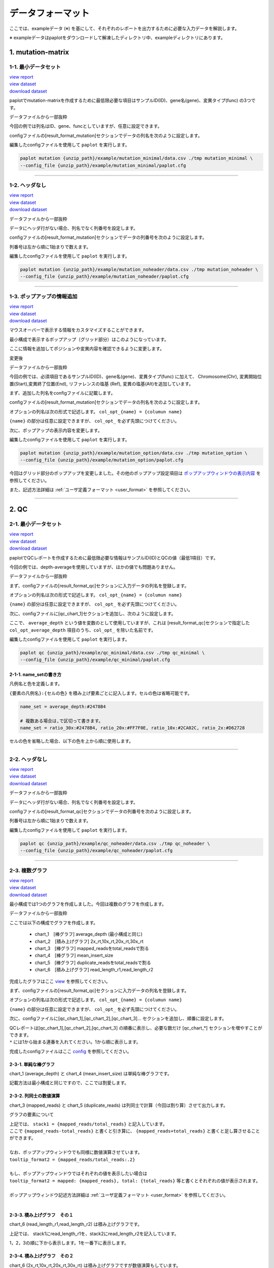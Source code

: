 **************************
データフォーマット
**************************

ここでは、exampleデータ (※) を基にして、それぞれのレポートを出力するために必要な入力データを解説します。

※ exampleデータはpaplotをダウンロードして解凍したディレクトリ中、exampleディレクトリにあります。

.. _data_mm:

----------------------
1. mutation-matrix
----------------------

.. _mm_minimal:

==========================
1-1. 最小データセット
==========================

| `view report <http://genomon-project.github.io/paplot/mutation/graph_minimal.html>`_ 
| `view dataset <https://github.com/Genomon-Project/paplot/blob/master/example/mutation_minimal>`_ 
| `download dataset <https://github.com/Genomon-Project/paplot/blob/master/example/mutation_minimal.zip?raw=true>`_ 

paplotでmutation-matrixを作成するために最低限必要な項目はサンプルID(ID)、gene名(gene)、変異タイプ(func) の3つです。

データファイルから一部抜粋

.. code-block:: cfg
  :caption: example/mutation_minimal/data.csv
  
  ID,func,gene
  SAMPLE00,intronic,GATA3
  SAMPLE00,UTR3,CDH1
  SAMPLE00,exonic,GATA3
  SAMPLE01,splicing,WASF3
  SAMPLE01,intronic,WASF3
  SAMPLE01,exonic,NRAS
  SAMPLE02,intronic,FBXW7
  SAMPLE02,intronic,GATA3
  SAMPLE02,ncRNA_intronic,ACVR2B
  SAMPLE03,exonic,CAP2
  SAMPLE03,intronic,PIK3CA
  SAMPLE03,downstream,SEPT12

今回の例では列名はID、gene、funcとしていますが、任意に設定できます。

configファイルの[result_format_mutation]セクションでデータの列名を次のように設定します。

.. code-block:: cfg
  :caption: example/mutation_minimal/paplot.cfg

  [result_format_mutation]
  # column index (required)
  col_func = func
  col_gene = gene
  
  # column index (option)
  col_opt_id = ID


編集したconfigファイルを使用して ``paplot`` を実行します。

.. code-block:: bash

  paplot mutation {unzip_path}/example/mutation_minimal/data.csv ./tmp mutation_minimal \
  --config_file {unzip_path}/example/mutation_minimal/paplot.cfg

----

.. _mm_noheader:

==========================
1-2. ヘッダなし
==========================

| `view report <http://genomon-project.github.io/paplot/mutation/graph_noheader.html>`_ 
| `view dataset <https://github.com/Genomon-Project/paplot/blob/master/example/mutation_noheader>`_ 
| `download dataset <https://github.com/Genomon-Project/paplot/blob/master/example/mutation_noheader.zip?raw=true>`_ 

データファイルから一部抜粋

.. code-block:: cfg
  :caption: example/mutation_noheader/data.csv

  SAMPLE00,intronic,GATA3
  SAMPLE00,UTR3,CDH1
  SAMPLE00,exonic,GATA3
  SAMPLE01,splicing,WASF3
  SAMPLE01,intronic,WASF3
  SAMPLE01,exonic,NRAS
  SAMPLE02,intronic,FBXW7
  SAMPLE02,intronic,GATA3
  SAMPLE02,ncRNA_intronic,ACVR2B
  SAMPLE03,exonic,CAP2
  SAMPLE03,intronic,PIK3CA
  SAMPLE03,downstream,SEPT12

データにヘッダ行がない場合、列名でなく列番号を設定します。

configファイルの[result_format_mutation]セクションでデータの列番号を次のように設定します。

列番号は左から順に1始まりで数えます。

.. code-block:: cfg
  :caption: example/mutation_noheader/paplot.cfg
  
  [result_format_mutation]
  # column index (required)
  col_func = 2
  col_gene = 3
  
  # column index (option)
  col_opt_id = 1

編集したconfigファイルを使用して ``paplot`` を実行します。

.. code-block:: bash

  paplot mutation {unzip_path}/example/mutation_noheader/data.csv ./tmp mutation_noheader \
  --config_file {unzip_path}/example/mutation_noheader/paplot.cfg

----

.. _mm_option:

===================================
1-3. ポップアップの情報追加
===================================

| `view report <http://genomon-project.github.io/paplot/mutation/graph_option.html>`_ 
| `view dataset <https://github.com/Genomon-Project/paplot/blob/master/example/mutation_option>`_ 
| `download dataset <https://github.com/Genomon-Project/paplot/blob/master/example/mutation_option.zip?raw=true>`_ 

マウスオーバーで表示する情報をカスタマイズすることができます。

最小構成で表示するポップアップ（グリッド部分）はこのようになっています。

.. image:: image/data_mut1.png

ここに情報を追加してポジションや変異内容を確認できるように変更します。

変更後

.. image:: image/data_mut2.png

データファイルから一部抜粋

.. code-block:: cfg
  :caption: example/mutation_option/data.csv
  
  ID,Chr,Start,End,Ref,Alt,func,gene
  SAMPLE00,chr10,8114472,8114474,A,C,intronic,GATA3
  SAMPLE00,chr13,28644892,28644901,G,-,intronic,FLT3
  SAMPLE00,chr13,28664636,28664638,-,G,intronic,FLT3
  SAMPLE00,chr16,68795521,68795530,-,T,UTR3,CDH1
  SAMPLE00,chr10,8117068,8117069,G,T,exonic,GATA3
  SAMPLE00,chr3,178906688,178906688,G,A,intronic,PIK3CA
  SAMPLE00,chr13,28603715,28603715,G,-,intergenic,FLT3
  SAMPLE00,chr14,103368263,103368270,G,C,intronic,TRAF3
  SAMPLE00,chr1,26505548,26505557,T,C,exonic,CNKSR1
  SAMPLE00,chr7,140619975,140619979,-,G,intronic,BRAF
  SAMPLE00,chr14,103320225,103320225,-,T,downstream,TRAF3

今回の例では、必須項目であるサンプルID(ID)、gene名(gene)、変異タイプ(func) に加えて、
Chromosome(Chr), 変異開始位置(Start),変異終了位置(End), リファレンスの塩基 (Ref), 変異の塩基(Alt)を追加しています。

まず、追加した列名をconfigファイルに記載します。

configファイルの[result_format_mutation]セクションでデータの列名を次のように設定します。

.. code-block:: cfg
  :caption: example/mutation_option/paplot.cfg
  
  [result_format_mutation]
  # column index (option)
  col_opt_chr = Chr
  col_opt_start = Start
  col_opt_end = End
  col_opt_ref = Ref
  col_opt_alt = Alt

オプションの列名は次の形式で記述します。 ``col_opt_{name} = {columun name}`` 

``{name}`` の部分は任意に設定できますが、 ``col_opt_`` を必ず先頭につけてください。

次に、ポップアップの表示内容を変更します。

.. code-block:: cfg
  :caption: example/mutation_option/paplot.cfg
  
  [mutation]
  # 最小構成での設定
  # tooltip_format_checker_partial = type[{func}]
  # 次のように変更
  tooltip_format_checker_partial = type[{func}], {chr}:{start}:{end}, [{ref} -----> {alt}]

編集したconfigファイルを使用して ``paplot`` を実行します。

.. code-block:: bash

  paplot mutation {unzip_path}/example/mutation_option/data.csv ./tmp mutation_option \
  --config_file {unzip_path}/example/mutation_option/paplot.cfg

今回はグリッド部分のポップアップを変更しました。その他のポップアップ設定項目は `ポップアップウィンドウの表示内容 <./config.html#mm_tooltip>`_ を参照してください。

また、記述方法詳細は  :ref:`ユーザ定義フォーマット <user_format>` を参照してください。

----

.. _data_qc:

------------
2. QC
------------

.. _qc_minimal:

==========================
2-1. 最小データセット
==========================

| `view report <http://genomon-project.github.io/paplot/qc/graph_minimal.html>`_ 
| `view dataset <https://github.com/Genomon-Project/paplot/blob/master/example/qc_minimal>`_ 
| `download dataset <https://github.com/Genomon-Project/paplot/blob/master/example/qc_minimal.zip?raw=true>`_ 

paplotでQCレポートを作成するために最低限必要な情報はサンプルID(ID)とQCの値（最低1項目）です。

今回の例では、depth-averageを使用していますが、ほかの値でも問題ありません。

データファイルから一部抜粋

.. code-block:: cfg
  :caption: example/qc_minimal/data.csv
  
  ID,average_depth
  SAMPLE1,70.0474
  SAMPLE2,65.7578
  SAMPLE3,63.3750
  SAMPLE4,70.9654
  SAMPLE5,69.9653

まず、configファイルの[result_format_qc]セクションに入力データの列名を登録します。

.. code-block:: cfg
  :caption: example/qc_minimal/paplot.cfg
  
  [result_format_qc]
  # column index (option)
  col_opt_average_depth = average_depth
  col_opt_id = ID

オプションの列名は次の形式で記述します。 ``col_opt_{name} = {columun name}`` 

``{name}`` の部分は任意に設定できますが、 ``col_opt_`` を必ず先頭につけてください。

次に、configファイルに[qc_chart_1]セクションを追加し、次のように設定します。

.. code-block:: cfg
  :caption: example/qc_minimal/paplot.cfg
  
  [qc_chart_1]
  
  # グラフのタイトル
  title = depth average
  
  # Y軸のラベル
  title_y = average of depth
  
  # 積み上げ要素（今回は1項目のみなので、通常の棒グラフとなる）
  stack1 = {average_depth}
  
  # グラフの色と凡例 (欄外参照)
  name_set = average_depth:#2478B4
  
  # マウスオーバーで表示する情報のフォーマット
  tooltip_format1 = ID:{id}
  tooltip_format2 = {average_depth:.2}

ここで、 ``average_depth`` という値を変数のとして使用していますが、これは [result_format_qc]セクションで指定した ``col_opt_average_depth`` 項目のうち、``col_opt_`` を除いた名前です。

編集したconfigファイルを使用して ``paplot`` を実行します。

.. code-block:: bash

  paplot qc {unzip_path}/example/qc_minimal/data.csv ./tmp qc_minimal \
  --config_file {unzip_path}/example/qc_minimal/paplot.cfg


2-1-1. name_setの書き方
------------------------------

凡例名と色を定義します。

``{要素の凡例名}:{セルの色}`` を積み上げ要素ごとに記入します。セルの色は省略可能です。

.. code-block:: cfg
  
  name_set = average_depth:#2478B4
  
  # 複数ある場合は,で区切って書きます。
  name_set = ratio_30x:#2478B4, ratio_20x:#FF7F0E, ratio_10x:#2CA02C, ratio_2x:#D62728
  
セルの色を省略した場合、以下の色を上から順に使用します。

.. image:: image/default_color.PNG
  :scale: 100%

----

.. _qc_noheader:

==========================
2-2. ヘッダなし
==========================

| `view report <http://genomon-project.github.io/paplot/qc/graph_noheader.html>`_ 
| `view dataset <https://github.com/Genomon-Project/paplot/blob/master/example/qc_noheader>`_ 
| `download dataset <https://github.com/Genomon-Project/paplot/blob/master/example/qc_noheader.zip?raw=true>`_ 

データファイルから一部抜粋

.. code-block:: cfg
  :caption: example/qc_noheader/data.csv
  
  SAMPLE1,70.0474
  SAMPLE2,65.7578
  SAMPLE3,63.3750
  SAMPLE4,70.9654
  SAMPLE5,69.9653

データにヘッダ行がない場合、列名でなく列番号を設定します。

configファイルの[result_format_qc]セクションでデータの列番号を次のように設定します。

列番号は左から順に1始まりで数えます。

.. code-block:: cfg
  :caption: example/qc_noheader/paplot.cfg
  
  [result_format_qc]
  col_opt_average_depth = 2
  col_opt_id = 1

編集したconfigファイルを使用して ``paplot`` を実行します。

.. code-block:: bash

  paplot qc {unzip_path}/example/qc_noheader/data.csv ./tmp qc_noheader \
  --config_file {unzip_path}/example/qc_noheader/paplot.cfg

----

.. _qc_mplot:

==========================
2-3. 複数グラフ
==========================

| `view report <http://genomon-project.github.io/paplot/qc/graph_multi_plot.html>`_ 
| `view dataset <https://github.com/Genomon-Project/paplot/blob/master/example/qc_multi_plot>`_ 
| `download dataset <https://github.com/Genomon-Project/paplot/blob/master/example/qc_multi_plot.zip?raw=true>`_ 

最小構成では1つのグラフを作成しました。今回は複数のグラフを作成します。

データファイルから一部抜粋

.. code-block:: cfg
  :caption: example/qc_multi_plot/data.csv
  
  ID,average_depth,read_length_r1,read_length_r2,total_reads,mapped_reads,mean_insert_size,duplicate_reads,2x_rt,10x_rt,20x_rt,30x_rt
  SAMPLE1,70.0474,265,270,94315157,56262203,343.92,7964009,0.9796,0.7680,0.6844,0.6747
  SAMPLE2,65.7578,140,200,50340277,33860998,351.23,5297450,0.8489,0.7725,0.7655,0.6131
  SAMPLE3,63.3750,120,175,90635480,88010999,496.34,8347508,0.9814,0.8236,0.6045,0.5889
  SAMPLE4,70.9654,120,140,72885114,89163960,696.23,6726021,0.9047,0.8303,0.7032,0.6801
  SAMPLE5,69.9653,230,110,92572101,28793615,731.98,9794813,0.9776,0.9452,0.6720,0.6518

ここでは以下の構成でグラフを作成します。

 - chart_1　[棒グラフ] average_depth (最小構成と同じ)
 - chart_2　[積み上げグラフ] 2x_rt,10x_rt,20x_rt,30x_rt
 - chart_3　[棒グラフ] mapped_readsをtotal_readsで割る
 - chart_4　[棒グラフ] mean_insert_size
 - chart_5　[棒グラフ] duplicate_readsをtotal_readsで割る
 - chart_6　[積み上げグラフ] read_length_r1,read_length_r2

完成したグラフはここ `view <http://genomon-project.github.io/paplot/qc/graph_multi_plot.html>`_ を参照してください。

まず、configファイルの[result_format_qc]セクションに入力データの列名を登録します。

.. code-block:: cfg
  :caption: example/qc_multi_plot/paplot.cfg
  
  [result_format_qc]
  # column index (option)
  col_opt_average_depth = average_depth
  col_opt_id = ID
  col_opt_duplicate_reads = duplicate_reads
  col_opt_mapped_reads = mapped_reads
  col_opt_total_reads = total_reads
  col_opt_mean_insert_size = mean_insert_size
  col_opt_ratio_2x = 2x_rt
  col_opt_ratio_10x = 10x_rt
  col_opt_ratio_20x = 20x_rt
  col_opt_ratio_30x = 30x_rt
  col_opt_read_length_r1 = read_length_r1
  col_opt_read_length_r2 = read_length_r2

オプションの列名は次の形式で記述します。 ``col_opt_{name} = {columun name}`` 

``{name}`` の部分は任意に設定できますが、 ``col_opt_`` を必ず先頭につけてください。

次に、configファイルに[qc_chart_1],[qc_chart_2],[qc_chart_3]... セクションを追加し、順番に設定します。

| QCレポートは[qc_chart_1],[qc_chart_2],[qc_chart_3] の順番に表示し、必要な数だけ [qc_chart_*] セクションを増やすことができます。
| ``*`` には1から始まる連番を入れてください。1から順に表示します。

完成したconfigファイルはここ `config <https://github.com/Genomon-Project/paplot/blob/master/example/qc_multi_plot/paplot.cfg>`_ を参照してください。

2-3-1. 単純な棒グラフ
---------------------------

chart_1 (average_depth) と chart_4 (mean_insert_size) は単純な棒グラフです。

記載方法は最小構成と同じですので、ここでは割愛します。

2-3-2. 列同士の数値演算
-----------------------

chart_3 (mapped_reads) と chart_5 (duplicate_reads) は列同士で計算（今回は割り算）させて出力します。

.. code-block:: cfg
  :caption: example/qc_multi_plot/paplot.cfg

  [qc_chart_3]
  
  # 表示する文字列を設定します
  title = mapped_reads/total_reads
  title_y = rate
  
  # 凡例の文字列と色を設定します
  name_set = mapped_reads/total_reads:#2478B4
  
  # グラフの値
  stack1 = {mapped_reads/total_reads}
  
  # ポップアップの表示内容
  tooltip_format1 = ID:{id}
  tooltip_format2 = {mapped_reads/total_reads:.2}

グラフの要素について

| 上記では、 ``stack1 = {mapped_reads/total_reads}`` と記入しています。
| ここで ``{mapped_reads-total_reads}`` と書くと引き算に、 ``{mapped_reads+total_reads}`` と書くと足し算させることができます。
| 
| なお、ポップアップウィンドウでも同様に数値演算させています。
| ``tooltip_format2 = {mapped_reads/total_reads:.2}``
| 
| もし、ポップアップウィンドウではそれぞれの値を表示したい場合は
| ``tooltip_format2 = mapped: {mapped_reads}, total: {total_reads}`` 等と書くとそれぞれの値が表示されます。
|
| ポップアップウィンドウ記述方法詳細は  :ref:`ユーザ定義フォーマット <user_format>` を参照してください。
|

2-3-3. 積み上げグラフ　その１
-------------------------------------

chart_6 (read_length_r1,read_length_r2) は積み上げグラフです。

.. code-block:: cfg
  :caption: example/qc_multi_plot/paplot.cfg
  
  [qc_chart_6]
  
  # 表示する文字列を設定します
  title = read_length_r1, read_length_r2
  title_y = read_length

  # 凡例の文字列と色を設定します
  name_set = read_length_r1:#2478B4, read_length_r2:#FF7F0E
  
  # グラフの値
  stack1 = {read_length_r1}
  stack2 = {read_length_r2}
  
  # ポップアップの表示内容
  tooltip_format1 = ID:{id}
  tooltip_format2 = r1: {read_length_r1: ,}
  tooltip_format3 = r2: {read_length_r2: ,}

上記では、 stack1にread_length_r1を、stack2にread_length_r2を記入しています。

1，2，3の順に下から表示します。1を一番下に表示します。

2-3-4. 積み上げグラフ　その２
-------------------------------------

chart_6 (2x_rt,10x_rt,20x_rt,30x_rt) は積み上げグラフですが数値演算もしています。

.. code-block:: cfg
  :caption: example/qc_multi_plot/paplot.cfg
  
  [qc_chart_2]
  
  # 表示する文字列を設定します
  title = depth coverage
  title_y = coverage
  
  # 凡例の文字列と色を設定します
  name_set = ratio_30x:#2478B4, ratio_20x:#FF7F0E, ratio_10x:#2CA02C, ratio_2x:#D62728
  
  # グラフの値
  stack1 = {ratio_30x}
  stack2 = {ratio_20x-ratio_30x}
  stack3 = {ratio_10x-ratio_20x}
  stack4 = {ratio_2x-ratio_10x}
  
  # ポップアップの表示内容
  tooltip_format1 = ID:{id}
  tooltip_format2 = ratio__2x: {ratio_2x:.2}
  tooltip_format3 = ratio_10x: {ratio_10x:.2}
  tooltip_format4 = ratio_20x: {ratio_20x:.2}
  tooltip_format5 = ratio_30x: {ratio_30x:.2}

上記では、 stack1にratio_30xを、stack2にratio_20xからratio_30xを引いたものを表示ししています。

編集したconfigファイルを使用して ``paplot`` を実行します。

.. code-block:: bash

  paplot qc {unzip_path}/example/qc_multi_plot/data.csv ./tmp qc_multi_plot \
  --config_file {unzip_path}/example/qc_multi_plot/paplot.cfg

----

.. _qc_brush:

==========================
2-4. データ選択
==========================

| `view report <http://genomon-project.github.io/paplot/qc/graph_brush.html>`_ 
| `view dataset <https://github.com/Genomon-Project/paplot/blob/master/example/qc_brush>`_ 
| `download dataset <https://github.com/Genomon-Project/paplot/blob/master/example/qc_brush.zip?raw=true>`_ 

前章で作成した複数のグラフに対し、領域選択用のグラフを追加します。

完成したグラフはここ `view <http://genomon-project.github.io/paplot/qc/graph_brush.html>`_ を参照してください。

データ列はaverage_depthを使用します。

もし、新しいデータ列を使用する場合は設定ファイルの[result_format_qc]セクションにcol_opt_{name} として登録してください。

領域選択用のグラフは[qc_chart_brush]というセクション名で一つだけ追加することができます。

.. code-block:: cfg
  :caption: example/qc_brush/paplot.cfg
  
  [qc_chart_brush]
  stack = {average_depth}
  name_set = average:#E3E5E9

編集したconfigファイルを使用して ``paplot`` を実行します。

.. code-block:: bash

  paplot qc {unzip_path}/example/qc_brush/data.csv ./tmp qc_brush \
  --config_file {unzip_path}/example/qc_brush/paplot.cfg

----

.. _data_ca:

--------------
3. CA
--------------

.. _ca_minimal:

==========================
3-1. 最小データセット
==========================

| `view report <http://genomon-project.github.io/paplot/ca/graph_minimal.html>`_ 
| `view dataset <https://github.com/Genomon-Project/paplot/blob/master/example/ca_minimal>`_ 
| `download dataset <https://github.com/Genomon-Project/paplot/blob/master/example/ca_minimal.zip?raw=true>`_ 

paplotでcaレポートを作成するために最低限必要な項目はサンプルID(ID)、ブレークポイント1のchromosome (Chr1) とposition(Break1)、ブレークポイント2のchromosome (Chr2) とposition(Break2) の5つです。

データファイルから一部抜粋

.. code-block:: cfg
  :caption: example/ca_minimal/data.csv
  
  ID,Chr1,Break1,Chr2,Break2,
  SAMPLE1,14,16019088,12,62784483,
  SAMPLE1,9,99412502,7,129302434,
  SAMPLE1,13,84663781,18,52991509,
  SAMPLE2,11,101374238,22,26701405,
  SAMPLE2,2,121708638,7,137424167,
  SAMPLE3,22,34268355,10,19871820,
  SAMPLE3,8,107868940,hs37d5,20517614,
  SAMPLE4,8,135644313,3,116748248,
  SAMPLE4,7,6037836,21,34855497,
  SAMPLE4,7,109724564,14,106387943,

configファイルの[result_format_ca]セクションでデータの列名を次のように設定します。

.. code-block:: cfg
  :caption: example/ca_minimal/paplot.cfg
  
  [result_format_ca]
  # column index (required)
  col_chr1 = Chr1
  col_break1 = Break1
  col_chr2 = Chr2
  col_break2 = Break2
  
  # column index (option)
  col_opt_id = ID

編集したconfigファイルを使用して ``paplot`` を実行します。

.. code-block:: bash

  paplot ca {unzip_path}/example/ca_minimal/data.csv ./tmp ca_minimal \
  --config_file {unzip_path}/example/ca_minimal/paplot.cfg

----

.. _ca_noheader:

==========================
3-2. ヘッダなし
==========================

| `view report <http://genomon-project.github.io/paplot/ca/graph_noheader.html>`_ 
| `view dataset <https://github.com/Genomon-Project/paplot/blob/master/example/ca_noheader>`_ 
| `download dataset <https://github.com/Genomon-Project/paplot/blob/master/example/ca_noheader.zip?raw=true>`_ 

データファイルから一部抜粋

.. code-block:: cfg
  :caption: example/ca_noheader/data.csv
  
  SAMPLE00,intronic,GATA3
  SAMPLE00,UTR3,CDH1
  SAMPLE00,exonic,GATA3
  SAMPLE01,splicing,WASF3
  SAMPLE01,intronic,WASF3
  SAMPLE01,exonic,NRAS
  SAMPLE02,intronic,FBXW7
  SAMPLE02,intronic,GATA3
  SAMPLE02,ncRNA_intronic,ACVR2B
  SAMPLE03,exonic,CAP2
  SAMPLE03,intronic,PIK3CA
  SAMPLE03,downstream,SEPT12

データにヘッダ行がない場合、列名でなく列番号を設定します。

configファイルの[result_format_ca]セクションでデータの列番号を次のように設定します。

列番号は左から順に1始まりで数えます。

.. code-block:: cfg
  :caption: example/ca_noheader/paplot.cfg
  
  # column index (required)
  col_chr1 = 2
  col_break1 = 3
  col_chr2 = 4
  col_break2 = 5
  
  # column index (option)
  col_opt_id = 1

編集したconfigファイルを使用して ``paplot`` を実行します。

.. code-block:: bash

  paplot ca {unzip_path}/example/ca_noheader/data.csv ./tmp ca_noheader \
  --config_file {unzip_path}/example/ca_noheader/paplot.cfg

----

.. _ca_group:

==========================
3-3. 変異のグルーピング
==========================

| `view report <http://genomon-project.github.io/paplot/ca/graph_group.html>`_ 
| `view dataset <https://github.com/Genomon-Project/paplot/blob/master/example/ca_group>`_ 
| `download dataset <https://github.com/Genomon-Project/paplot/blob/master/example/ca_group.zip?raw=true>`_ 

最小構成で作成した変異には自動的にグループ機能が働いており、クロモソーム内の変異（緑）とクロモソーム間の変異（紫）に色分けされています。

ここでは、グループを手動で設定するように変更します。

データファイルから一部抜粋

.. code-block:: cfg
  :caption: example/ca_group/data.csv
  
  ID,Chr1,Break1,Chr2,Break2,type
  SAMPLE1,14,16019088,12,62784483,C
  SAMPLE1,9,99412502,7,129302434,B
  SAMPLE1,13,84663781,18,52991509,A
  SAMPLE2,11,101374238,22,26701405,B
  SAMPLE2,2,121708638,7,137424167,C
  SAMPLE2,16,43027789,22,23791492,C
  SAMPLE3,22,34268355,10,19871820,A
  SAMPLE3,14,56600342,hs37d5,5744957,B
  SAMPLE3,Y,12191863,hs37d5,29189687,A
  SAMPLE4,8,135644313,3,116748248,D
  SAMPLE4,7,6037836,21,34855497,D
  SAMPLE4,7,109724564,14,106387943,A

今回の例では、必須項目であるID、Chr1、Break1、Chr2、Break2 に加えて、type が追加してあります。

まず、グルーピングに使用する列名、type をconfigファイルに記載します。

configファイルの[result_format_ca]セクションでデータの列名を次のように設定します。

.. code-block:: cfg
  :caption: example/ca_group/paplot.cfg
  
  [result_format_ca]
  col_opt_group = type

オプションの列名は通常任意に設定できますが、グルーピングにおいては ``col_opt_group`` 固定にしてください。

これで ``type`` 列を使用してグルーピングされますが、追加で色も指定できます。

.. code-block:: cfg
  :caption: example/ca_group/paplot.cfg

  [ca]
  # グループの色指定
  group_colors = A:#66C2A5,B:#FC8D62,C:#8DA0CB,D:#E78AC3

  # 指定したグループのみ表示する
  limited_group = 
  
  # 指定したグループを表示しない
  nouse_group = 


編集したconfigファイルを使用して ``paplot`` を実行します。

.. code-block:: bash

  paplot ca {unzip_path}/example/ca_group/data.csv ./tmp ca_group \
  --config_file {unzip_path}/example/ca_group/paplot.cfg

----

.. _ca_option:

===================================
3-4. ポップアップの情報追加
===================================

| `view report <http://genomon-project.github.io/paplot/ca/graph_option.html>`_ 
| `view dataset <https://github.com/Genomon-Project/paplot/blob/master/example/ca_option>`_ 
| `download dataset <https://github.com/Genomon-Project/paplot/blob/master/example/ca_option.zip?raw=true>`_ 

マウスオーバーで表示する情報をカスタマイズすることができます。

最小構成で表示するポップアップはこのようになっています。

.. image:: image/data_ca1.png

ここにもう少し情報を追加して変異の詳細を確認できるように変更します。

変更後

.. image:: image/data_ca2.png


データファイルから一部抜粋

.. code-block:: cfg
  :caption: example/ca_option/data.csv
  
  ID,Chr1,Break1,Dir1,Chr2,Break2,Dir2,Ref,Alt,func,gene1,gene2
  SAMPLE1,14,16019088,-,12,62784483,+,---,GACTC,deletion,LS7T1EG444,4GRRIO5AVR
  SAMPLE1,9,99412502,-,7,129302434,+,---,C-CT-,translocation,FQFW16UF5U,QP779MLPNV
  SAMPLE1,13,84663781,+,18,52991509,-,---,GTAAA,deletion,Q9VX1I9U3I,7XM09ETN40
  SAMPLE2,11,101374238,+,22,26701405,+,---,TGGGT,translocation,FZ7LOS66RD,9WYBJR57E0
  SAMPLE2,2,121708638,-,7,137424167,-,---,G-TGA,translocation,5655M5E46B,HB14VJXDHV
  SAMPLE2,16,43027789,+,22,23791492,-,---,CCTCA,inversion,REFSIL0H2M,L5EA31R8U0
  SAMPLE3,22,34268355,+,10,19871820,+,---,TC-GT,tandem_duplication,9SVRQCFVCO,2BEWSO91FZ
  SAMPLE3,14,56600342,-,hs37d5,5744957,+,---,--CAA,deletion,UTLVCZ63SK,5I74M5NKDC
  SAMPLE3,Y,12191863,-,hs37d5,29189687,-,---,TG-G-,inversion,3PLD4C20IZ,BVYMBTIFKD

今回の例では、必須項目であるID、Chr1、Break1、Chr2、Break2 に加えて、次の7つを追加してあります。

 - リファレンスの塩基 (Ref)
 - 変異の塩基(Alt)
 - 変異タイプ(func)
 - ブレークポイント1の遺伝子名(gene1)
 - ブレークポイント2の遺伝子名(gene2)
 - ブレークポイント1のDirection(Dir1)
 - ブレークポイント2のDirection(Dir2)

このうち、変異タイプ(func)と遺伝子名(gene1, gene2)、Direction(Dir1, Dir2)を使用します。

まず、ポップアップの情報として追加したい列名をconfigファイルに記載します。

configファイルの[result_format_ca]セクションでデータの列名を次のように設定します。

.. code-block:: cfg
  :caption: example/ca_option/paplot.cfg
  
  [result_format_ca]
  col_opt_type = func
  col_opt_gene_name1 = gene1
  col_opt_gene_name2 = gene2
  col_opt_dir1 = Dir1
  col_opt_dir2 = Dir2

オプションの列名は次の形式で記述します。 ``col_opt_{name} = {columun name}`` 

``{name}`` の部分は任意に設定できますが、 ``col_opt_`` を必ず先頭につけてください。

次に、ポップアップの表示内容を変更します。

.. code-block:: cfg
  :caption: example/ca_option/paplot.cfg
  
  [ca]
  # 最小構成での設定
  # tooltip_format = [{chr1}] {break1:,}; [{chr2}] {break2:,}
  # 次のように変更
  tooltip_format = [{chr1}] {break1:,} ({dir1}) {gene_name1}; [{chr2}] {break2:,} ({dir2}) {gene_name2}; {type}

編集したconfigファイルを使用して ``paplot`` を実行します。

.. code-block:: bash

  paplot ca {unzip_path}/example/ca_option/data.csv ./tmp ca_option \
  --config_file {unzip_path}/example/ca_option/paplot.cfg

ポップアップ ( ``tooltip_format`` ) 記述方法詳細は  :ref:`ユーザ定義フォーマット <user_format>` を参照してください。

----

.. _data_signature:

---------------------------
4. signature
---------------------------

:doc:`exec_signature` の手順でデータの準備を行う場合、configファイルの変更は必要ありません。

signatureデータ準備方法については :doc:`exec_signature` に記載しています。

----

.. _json_full:

==========================
4-1. jsonフォーマット
==========================

paplotでsignatureレポートを作成するためにはこれまでの、mutation-matrixやca,qcとは異なり、jsonファイル形式でsignatureデータを用意する必要があります。

ここでは、paplotが使用するsignatureデータのフォーマットについて解説します。

`example/signature_integral/data2.json` ファイルをテキストエディタで開くと次のようになっています。

(長いため一部省略しています)

.. code-block:: python
  :caption: example/signature_integral/data2.json

  {
    "signature":[
                  [ # signature 1
                    [0.0018,0.0003,0.0002,0.0005,0.0014,0.0008,0.0002,0.0007,0.0012,0.0003,0.0002,0.0004,0.0271,0.0107,0.0016,0.0145],  # C > A
                    [0.0023,0.0007,0.0001,0.002,0.0027,0.0005,0.0004,0.0032,0.0007,0.0004,0.0001,0.0013,0.1546,0.0306,0.0055,0.1931],   # C > G
                    [0.0043,0.0016,0.0027,0.0019,0.0096,0.0026,0.0046,0.0053,0.0045,0.0021,0.0034,0.0028,0.2612,0.0517,0.0284,0.1335],  # C > T
                    [0.0012,0.0007,0.0004,0.0003,0.0003,0.0003,0,0,0.0003,0.0001,0.0003,0,0.0005,0.0001,0.0001,0.0002],                 # T > A
                    [0.0008,0.0003,0.0008,0.0007,0.0002,0.0004,0.0009,0.0005,0.0004,0.0003,0.0006,0.0003,0.0003,0.0004,0.0002,0.0004],  # T > C
                    [0.0001,0.0001,0.0001,0.0001,0,0.0001,0.0001,0,0.0001,0.0001,0.0009,0.0002,0.0001,0,0.0001,0.0005]                  # T > G
                  ],
                  [ # signature 2
                    [0.0266,0.0222,0.0026,0.02,0.0205,0.0145,0.0012,0.0155,0.0155,0.0094,0.0009,0.011,0.0224,0.0177,0.0019,0.0307],
                    [0.0127,0.0079,0.0035,0.0145,0.0058,0.0048,0.0015,0.0115,0.0034,0.0032,0,0.0071,0.0047,0.0145,0.0006,0.0246],
                    [0.0232,0.0099,0.042,0.0184,0.014,0.0108,0.0219,0.02,0.0137,0.0102,0.0264,0.0128,0.0048,0.0186,0.0153,0.0165],
                    [0.0096,0.0084,0.0094,0.0175,0.0075,0.0076,0.0046,0.0123,0.0044,0.0035,0.0028,0.008,0.0176,0.0047,0.0031,0.0139],
                    [0.0245,0.0087,0.0144,0.0235,0.0098,0.0096,0.0051,0.0102,0.0105,0.0053,0.0042,0.0108,0.0114,0.0081,0.0038,0.0098],
                    [0.0046,0.0006,0.0036,0.0035,0.0025,0.0009,0.0028,0.0082,0.0023,0.0005,0.004,0.0048,0.0041,0.0012,0.0056,0.0104]
                  ]
                ],
    "id":["PD3851a","PD3890a","PD3904a"],
    "mutation":[[0,0,0.0594],[0,1,0.7677],[0,2,0.1727],[1,0,0.1474],[1,1,0.4064],[1,2,0.4461]],
    "mutation_count":[4001,7174,5804]
  }

**signature描画データ**

:signature:
  | signatureの各barの値。
  | signatureごと、変化パターン (C > A など) ごとに値を記述します。
  | 変化パターンの数を変えることはできません。
  | baseの数は3か5のいずれかのみ設定できます。

今回の例ではbase=3のため次の順に16ケースの値を記述します。(R=Reference) 

::

  ARA,ARC,ARG,ART,CRA,CRA,CRG,CRT,GRA,GRC,GRG,GRT,TRA,TRA,TRG,TRT

もしbase=5とする場合は、次の順に256ケースの記述が必要です。(R=Reference) 

::

  AARAA,AARAC,AARAG,AARAT,AARCA,AARCC,AARCG,AARCT,AARGA,AARGC,AARGG,AARGT,AARTA,AARTC,AARTG,AARTT,
  ACRAA,ACRAC,ACRAG,ACRAT,ACRCA,ACRCC,ACRCG,ACRCT,ACRGA,ACRGC,ACRGG,ACRGT,ACRTA,ACRTC,ACRTG,ACRTT,
  AGRAA,AGRAC,AGRAG,AGRAT,AGRCA,AGRCC,AGRCG,AGRCT,AGRGA,AGRGC,AGRGG,AGRGT,AGRTA,AGRTC,AGRTG,AGRTT,
  ATRAA,ATRAC,ATRAG,ATRAT,ATRCA,ATRCC,ATRCG,ATRCT,ATRGA,ATRGC,ATRGG,ATRGT,ATRTA,ATRTC,ATRTG,ATRTT,
  CARAA,CARAC,CARAG,CARAT,CARCA,CARCC,CARCG,CARCT,CARGA,CARGC,CARGG,CARGT,CARTA,CARTC,CARTG,CARTT,
  CCRAA,CCRAC,CCRAG,CCRAT,CCRCA,CCRCC,CCRCG,CCRCT,CCRGA,CCRGC,CCRGG,CCRGT,CCRTA,CCRTC,CCRTG,CCRTT,
  CGRAA,CGRAC,CGRAG,CGRAT,CGRCA,CGRCC,CGRCG,CGRCT,CGRGA,CGRGC,CGRGG,CGRGT,CGRTA,CGRTC,CGRTG,CGRTT,
  CTRAA,CTRAC,CTRAG,CTRAT,CTRCA,CTRCC,CTRCG,CTRCT,CTRGA,CTRGC,CTRGG,CTRGT,CTRTA,CTRTC,CTRTG,CTRTT,
  GARAA,GARAC,GARAG,GARAT,GARCA,GARCC,GARCG,GARCT,GARGA,GARGC,GARGG,GARGT,GARTA,GARTC,GARTG,GARTT,
  GCRAA,GCRAC,GCRAG,GCRAT,GCRCA,GCRCC,GCRCG,GCRCT,GCRGA,GCRGC,GCRGG,GCRGT,GCRTA,GCRTC,GCRTG,GCRTT,
  GGRAA,GGRAC,GGRAG,GGRAT,GGRCA,GGRCC,GGRCG,GGRCT,GGRGA,GGRGC,GGRGG,GGRGT,GGRTA,GGRTC,GGRTG,GGRTT,
  GTRAA,GTRAC,GTRAG,GTRAT,GTRCA,GTRCC,GTRCG,GTRCT,GTRGA,GTRGC,GTRGG,GTRGT,GTRTA,GTRTC,GTRTG,GTRTT,
  TARAA,TARAC,TARAG,TARAT,TARCA,TARCC,TARCG,TARCT,TARGA,TARGC,TARGG,TARGT,TARTA,TARTC,TARTG,TARTT,
  TCRAA,TCRAC,TCRAG,TCRAT,TCRCA,TCRCC,TCRCG,TCRCT,TCRGA,TCRGC,TCRGG,TCRGT,TCRTA,TCRTC,TCRTG,TCRTT,
  TGRAA,TGRAC,TGRAG,TGRAT,TGRCA,TGRCC,TGRCG,TGRCT,TGRGA,TGRGC,TGRGG,TGRGT,TGRTA,TGRTC,TGRTG,TGRTT,
  TTRAA,TTRAC,TTRAG,TTRAT,TTRCA,TTRCC,TTRCG,TTRCT,TTRGA,TTRGC,TTRGG,TTRGT,TTRTA,TTRTC,TTRTG,TTRTT

**積み上げグラフ描画データ**

この項目はオプションです。

設定するとサンプル毎にsignatureの積算グラフ ( `例 <http://genomon-project.github.io/paplot/signature/graph_integral2.html>`_ ) を作成します。

:id:
  | サンプル名リスト

:mutation_count:
  | サンプルごとのmutation数
  | 上記の例の場合、PD3851a のmutation数=4001, PD3890a のmutation数=7174, PD3904a のmutation数=5804 となります。

:mutation:
  | サンプルごと、signatureごとの割合を設定します。 
  | [sample index, signature index, value] の順に記載します。
  |
  | サンプルのindexは id で記載した順に0からカウントします。
  | 上記の例の場合、PD3851a=0, PD3890a=1, PD3904a=2となります。
  |
  | signatureのindexも signature で記載した順に0からカウントします。
  | 上記の例の場合、signature1 = 0, signature2 = 1, signature3 = 2となります。

.. note::

  key名は変更可能です。key名を変更した場合は設定ファイル ([result_format_signature] key_*)を変更してください。

  .. code-block:: cfg
    :caption:  paplot/example/signature_integral/paplot.cfg
    
    [result_format_signature]
    # jsonファイルのkey名
    key_signature = signature
    key_id = id
    key_mutation = mutation
    key_mutation_count = mutation_count
            
.. note::

  jsonとしての形式の厳密さについては、paplotはpythonのjsonパッケージを使用しているため、次のコマンドで読めればOKです。

  python jsonパッケージを使用したファイル確認例 (ファイル名が "data2.json" の場合)

  .. code-block:: shell
  
    $ python
    >>> import json
    >>> json.load(open("data2.json"))
  
----

.. _sig_minimal:

==========================
4-2. 最小データセット
==========================

| `view report <http://genomon-project.github.io/paplot/signature/graph_signature_minimal2.html>`_ 
| `view dataset <https://github.com/Genomon-Project/paplot/blob/master/example/signature_minimal>`_ 
| `download dataset <https://github.com/Genomon-Project/paplot/blob/master/example/signature_minimal.zip?raw=true>`_ 

入力データ形式は :ref:`こちら <json_full>` 参照。

:doc:`exec_signature` の手順でデータの準備を行う場合、configファイルの変更は必要ありません。

ここではpaplotコマンドを中心に解説します。

データファイル (シグネチャ数は2)

.. code-block:: python
  :caption: example/signature_minimal/data.json
  
  {
    "signature":[
      # signature 1
      [ 
        [0.0021,0.0006,0.0002,0.0007,0.0017,0.001,0.0003,0.0009,0.0014,0.0006,0.0003,0.0006,0.027,0.0108,0.0016,0.0147],
        [0.0025,0.0009,0.0002,0.0022,0.0029,0.0007,0.0005,0.0034,0.0009,0.0006,0.0002,0.0014,0.1504,0.0301,0.0053,0.1884],
        [0.0046,0.0018,0.0031,0.0021,0.0097,0.0029,0.0049,0.0055,0.0047,0.0024,0.0037,0.003,0.2557,0.0513,0.0286,0.1312],
        [0.0014,0.0009,0.0007,0.0006,0.0004,0.0005,0.0003,0.0003,0.0004,0.0003,0.0005,0.0002,0.0008,0.0003,0.0003,0.0005],
        [0.001,0.0004,0.0011,0.001,0.0003,0.0007,0.0012,0.0008,0.0006,0.0004,0.0007,0.0005,0.0005,0.0007,0.0004,0.0007],
        [0.0003,0.0003,0.0003,0.0003,0.0001,0.0003,0.0003,0.0003,0.0002,0.0002,0.0011,0.0004,0.0003,0.0002,0.0003,0.0009]
      ],
      # signature 2
      [ 
        [0.022,0.0183,0.0028,0.0171,0.0192,0.0148,0.0026,0.0157,0.0143,0.0108,0.0018,0.0116,0.0181,0.016,0.0021,0.0246],
        [0.0133,0.0088,0.0037,0.0136,0.0095,0.008,0.003,0.0131,0.0065,0.0063,0.0016,0.0095,0.0044,0.0135,0.0016,0.0171],
        [0.0195,0.0098,0.0283,0.0159,0.0138,0.0112,0.0156,0.0183,0.0128,0.0108,0.0186,0.0127,0,0.0146,0.0095,0.0115],
        [0.0095,0.0085,0.0102,0.0155,0.0077,0.0102,0.0096,0.0135,0.0054,0.0052,0.0058,0.0089,0.0145,0.0076,0.0058,0.016],
        [0.0192,0.0089,0.0135,0.0198,0.0089,0.0113,0.0092,0.0117,0.0092,0.0063,0.0064,0.01,0.0107,0.0096,0.0061,0.0123],
        [0.0059,0.0028,0.0068,0.0063,0.0039,0.0044,0.0076,0.0101,0.004,0.0028,0.007,0.0064,0.006,0.0046,0.008,0.0132]
      ]
    ]
  }

configファイル

.. code-block:: cfg
  :caption: example/signature_minimal/paplot.cfg
  
  [signature]
  tooltip_format_signature_title = {sig}
  tooltip_format_signature_partial = {route}: {#sum_item_value:6.2}
  
  signature_y_max = -1
  
  alt_color_CtoA = #1BBDEB
  alt_color_CtoG = #211D1E
  alt_color_CtoT = #E62623
  alt_color_TtoA = #CFCFCF
  alt_color_TtoC = #ACD577
  alt_color_TtoG = #EDC7C4
  
  [result_format_signature]
  format = json
  background = False
  key_signature = signature

``paplot`` を実行します。

.. code-block:: bash

  paplot signature signature_minimal/data.json ./tmp signature_minimal \
  --config_file ./signature_minimal/paplot.cfg


上記のコマンドを実行すると以下の場所にレポートが作成されます。

ここで出力されるレポートは、graph_signature2.html と、signature数がファイル名に反映されています。

signature数はpaplot実行時に入力ファイル (data.json) から読み取り、自動的に判定します。

::

  ./tmp
    ┗ signature_minimal
        ┗ graph_signature2.html

.. _data_signature_multi:

----

.. _sig_mclass:

===================================
4-3. 複数タイプのsignature
===================================

| view report

 - `signature 2 <http://genomon-project.github.io/paplot/signature/graph_multi_class2.html>`_ 
 - `signature 3 <http://genomon-project.github.io/paplot/signature/graph_multi_class3.html>`_ 
 - `signature 4 <http://genomon-project.github.io/paplot/signature/graph_multi_class4.html>`_ 
 - `signature 5 <http://genomon-project.github.io/paplot/signature/graph_multi_class5.html>`_ 
 - `signature 6 <http://genomon-project.github.io/paplot/signature/graph_multi_class6.html>`_ 

| `view dataset <https://github.com/Genomon-Project/paplot/blob/master/example/signature_multi_class>`_ 
| `download dataset <https://github.com/Genomon-Project/paplot/blob/master/example/signature_multi_class.zip?raw=true>`_ 

入力データ形式は :ref:`こちら <json_full>` 参照。

:doc:`exec_signature` の手順でデータの準備を行う場合、configファイルの変更は必要ありません。ここではpaplotコマンドを中心に解説します。

データファイルはsignatureタイプの数だけ用意し、configファイルは形式が同じであれば一つだけ用意します。

今回の場合、以下のファイル構成になります。

::

  example/signature_multi_class/

     # データファイル
    ┣ data2.json  # signature num = 2
    ┣ data3.json  # signature num = 3
    ┣ data4.json  # signature num = 4
    ┣ data5.json  # signature num = 5
    ┣ data6.json  # signature num = 6

     # configファイル
    ┗ paplot.cfg

``paplot`` を実行します。

.. code-block:: bash

  paplot signature signature_multi_class/data2.json ./tmp signature_multi_class \
  --config_file ./signature_multi_class/paplot.cfg

  paplot signature signature_multi_class/data3.json ./tmp signature_multi_class \
  --config_file ./signature_multi_class/paplot.cfg

  paplot signature signature_multi_class/data4.json ./tmp signature_multi_class \
  --config_file ./signature_multi_class/paplot.cfg

  paplot signature signature_multi_class/data5.json ./tmp signature_multi_class \
  --config_file ./signature_multi_class/paplot.cfg

  paplot signature signature_multi_class/data6.json ./tmp signature_multi_class \
  --config_file ./signature_multi_class/paplot.cfg

上記のように一つずつ実行してもよいですが、下記のようにまとめて実行することもできます。

.. code-block:: bash

  paplot "signature signature_multi_class/data*.json" ./tmp signature_multi_class \
  --config_file ./signature_multi_class/paplot.cfg

上記のコマンドを実行すると以下の場所にレポートが作成されます。

ここで出力されるレポートは、graph_signature2.html と、signature数がファイル名に反映されています。

signature数はpaplot実行時に入力ファイル (data?.json) のデータから読み取り、自動的に判定します。ファイル名称には依存しません。

::

  ./tmp
    ┗ signature_multi_class
        ┣ graph_signature2.html
        ┣ graph_signature3.html
        ┣ graph_signature4.html
        ┣ graph_signature5.html
        ┗ graph_signature6.html

----

.. _sig_integral:

==========================
4-4. 積算グラフ
==========================

| view report

 - `signature 2 <http://genomon-project.github.io/paplot/signature/graph_integral2.html>`_ 
 - `signature 3 <http://genomon-project.github.io/paplot/signature/graph_integral3.html>`_ 
 - `signature 4 <http://genomon-project.github.io/paplot/signature/graph_integral4.html>`_ 
 - `signature 5 <http://genomon-project.github.io/paplot/signature/graph_integral5.html>`_ 
 - `signature 6 <http://genomon-project.github.io/paplot/signature/graph_integral6.html>`_ 

| `view dataset <https://github.com/Genomon-Project/paplot/blob/master/example/signature_integral>`_ 
| `download dataset <https://github.com/Genomon-Project/paplot/blob/master/example/signature_integral.zip?raw=true>`_ 

レポートに変異の内訳グラフを追加します。 :ref:`こちら <json_full>` で解説に使用しているデータであり、:doc:`exec_signature` によりデータの準備を行う場合に出力されるデータです。

データフォーマットは :ref:`こちら <json_full>` 参照。

複数データ実行方法は :ref:`こちら <sig_mclass>` 参照。

----

.. _data_pmsignature:

---------------------------
5. pmsignature
---------------------------

:doc:`exec_pmsignature` の手順でデータの準備を行う場合、configファイルの変更は必要ありません。

pmsignatureデータ準備方法については :doc:`exec_pmsignature` に記載しています。

----

.. _json_ind:

==========================
5-1. jsonフォーマット
==========================

paplotでpmsignatureレポートを作成するためにはmutation-matrixやca,qcとは異なり、jsonファイル形式でpmsignatureデータを用意する必要があります。

ここでは、paplotが使用するpmsignatureデータのフォーマットについて解説します。

exampleのデータファイルをテキストエディタで開くと次のようになっています。
(長いため一部省略しています)

.. code-block:: python
  :caption: example/pmsignature_integral/data2.json

  {
    "ref":[
            [ # pmsignature 1
              [0.338,0.15,0.183,0.327],  # ref1 (A,C,G,T)
              [0.362,0.191,0.177,0.267], # ref2 (A,C,G,T)
              [0,0.731,0,0.268],         # ref3 (A,C,G,T)
              [0.31,0.165,0.251,0.272],  # ref4 (A,C,G,T)
              [0.295,0.193,0.168,0.341]  # ref5 (A,C,G,T)
            ],
            [ # pmsignature 2
              [0.179,0.414,0.084,0.321],
              [0.007,0.025,0.004,0.962],
              [0,0.999,0,0],
              [0.472,0.104,0.041,0.381],
              [0.277,0.175,0.284,0.262]
            ]
          ],
    "alt":[
            [ # pmsignature 1
              [0,0,0,0],                 # altA (A,C,G,T)
              [0.194,0,0.091,0.445],     # altC (A,C,G,T)
              [0,0,0,0],                 # altG (A,C,G,T)
              [0.093,0.163,0.011,0]      # altT (A,C,G,T)
            ],
            [ # pmsignature 2
              [0,0,0,0],
              [0.059,0,0.437,0.502],
              [0,0,0,0],
              [0,0,0,0]
            ]
          ],
    "strand":[
              [0.461,0.538],  # pmsignature 1
              [0.512,0.487]   # pmsignature 2
             ],
    "id":["PD3851a","PD3890a","PD3904a"],
    "mutation":[[0,0,0.535],[0,1,0.038],[0,2,0.426],[1,0,0.186],[1,1,0.156],[1,2,0.656]],
    "mutation_count":[702,2312,2096]
  }

.. image:: image/exec_pmsig1.PNG

**pmsignature描画データ**

:ref:
  | pmsignatureの各リファレンスの値。
  | pmsignatureごと、リファレンスごとにA,C,G,Tの順に値を記述します。描画時に再計算しますので、合計して1になる必要はありません。
  | 今回の例ではbaseの数が5ですが、3や7など奇数の数値であれば変更可能です。

:alt:
  | pmsignatureのaltの値。
  | pmsignatureごとに16個の値を設定します。
  | 横方向のサイズはref3 (base=5の場合。base=3であればref2, base=7であればref4) のACGTの各値に従うため、altAとaltGについては通常は0を設定します。

:strand:
  | pmsignatureのstrandの値。
  | pmsignatureごとにplus, minus2つの値をそれぞれ設定します。
  | strandが無い場合は `[0,0]` を記入します。

**積み上げグラフ描画データ**

この項目はオプションです。

設定するとサンプル毎にpmsignatureの積算グラフ ( `例 <http://genomon-project.github.io/paplot/pmsignature/graph_integral2.html>`_ ) を作成します。

:id:
  | サンプル名リスト

:mutation_count:
  | サンプルごとのmutation数
  | 上記の例の場合、PD3851a のmutation数=702, PD3890a のmutation数=2312, PD3904a のmutation数=2096 となります。

:mutation:
  | サンプルごと、pmsignatureごとの割合を設定します。 
  | [sample index, pmsignature index, value] の順に記載します。
  |
  | サンプルのindexは id で記載した順に0からカウントします。
  | 上記の例の場合、PD3851a=0, PD3890a=1, PD3904a=2となります。
  |
  | pmsignatureのindexも ref で記載した順に0からカウントします。
  | backgroundを使用する場合、signature1, signature2, ..., backgroundの順にカウントします。
  | 上記の例の場合、signature1 = 0, signature2 = 1, background = 2となります。

.. note::

  key名は変更可能です。key名を変更した場合は設定ファイル ([result_format_pmsignature] key_*)を変更してください。

  .. code-block:: cfg
    :caption:  paplot/example/pmsignature_integral/paplot.cfg
    
    [result_format_pmsignature]
    format = json
    background = True
    key_ref = ref
    key_alt = alt
    key_strand = strand
    key_id = id
    key_mutation = mutation
    key_mutation_count = mutation_count
            
.. note::

  jsonとしての形式の厳密さについては、paplotはpythonのjsonパッケージを使用しているため、次のコマンドで読めればOKです。

  python jsonパッケージを使用したファイル確認例 (ファイル名が "data2.json" の場合)

  .. code-block:: shell
  
    $ python
    >>> import json
    >>> json.load(open("data2.json"))

----

.. _pm_minimal:

==========================
5-2. 最小データセット
==========================

| `view report <http://genomon-project.github.io/paplot/pmsignature/graph_pmsignature_minimal2.html>`_ 
| `view dataset <https://github.com/Genomon-Project/paplot/blob/master/example/pmsignature_minimal>`_ 
| `download dataset <https://github.com/Genomon-Project/paplot/blob/master/example/pmsignature_minimal.zip?raw=true>`_ 

入力データ形式は :ref:`こちら <json_ind>` 参照。

:doc:`exec_pmsignature` に従いデータの準備を行う場合、configファイルの変更は必要ありません。

ここではpaplotコマンドを中心に解説します。

データファイル (シグネチャ数は2)

.. code-block:: json
  :caption: example/pmsignature_minimal/data.json
  
  {
    "ref":[[[0.189,0.395,0.088,0.326],[0.019,0.029,0.01,0.94],[0,0.999,0,0],[0.467,0.103,0.054,0.374],[0.278,0.175,0.276,0.268]]],
    "alt":[[[0,0,0,0],[0.063,0,0.415,0.521],[0,0,0,0],[0,0,0,0]]],
    "strand":[[0.514,0.485]]
  }

configファイル

.. code-block:: cfg
  :caption: example/signature_minimal/paplot.cfg
  
  [pmsignature]
  tooltip_format_ref1 = A: {a:.2}
  tooltip_format_ref2 = C: {c:.2}
  tooltip_format_ref3 = G: {g:.2}
  tooltip_format_ref4 = T: {t:.2}
  tooltip_format_alt1 = C -> A: {ca:.2}
  tooltip_format_alt2 = C -> G: {cg:.2}
  tooltip_format_alt3 = C -> T: {ct:.2}
  tooltip_format_alt4 = T -> A: {ta:.2}
  tooltip_format_alt5 = T -> C: {tc:.2}
  tooltip_format_alt6 = T -> G: {tg:.2}
  tooltip_format_strand = + {plus:.2} - {minus:.2}
  
  color_A = #06B838
  color_C = #609CFF
  color_G = #B69D02
  color_T = #F6766D
  color_plus = #00BEC3
  color_minus = #F263E2
  
  [result_format_pmsignature]
  format = json
  background = True
  key_ref = ref
  key_alt = alt
  key_strand = strand

``paplot`` を実行します。

.. code-block:: bash

  paplot pmsignature pmsignature_minimal/data.json ./tmp pmsignature_minimal \
  --config_file ./pmsignature_minimal/paplot.cfg


上記のコマンドを実行すると以下の場所にレポートが作成されます。

ここで出力されるレポートは、graph_signature2.html と、pmsignature数がファイル名に反映されています。

pmsignature数はpaplot実行時に入力ファイル (data.json) から読み取り、自動的に判定します。

::

  ./tmp
    ┗ pmsignature_minimal
        ┗ graph_pmsignature2.html

.. note::

  今回の例ではpmsignatureの出力にbackgroundを設定しているため、実際に出力されるpmsignatureは1少ない数（今回は1つだけ）が表示されます。

----

.. _pm_mclass:

===================================
5-3. 複数タイプのpmsignature
===================================

| view report

 - `pmsignature 2 <http://genomon-project.github.io/paplot/pmsignature/graph_multi_class2.html>`_ 
 - `pmsignature 3 <http://genomon-project.github.io/paplot/pmsignature/graph_multi_class3.html>`_ 
 - `pmsignature 4 <http://genomon-project.github.io/paplot/pmsignature/graph_multi_class4.html>`_ 
 - `pmsignature 5 <http://genomon-project.github.io/paplot/pmsignature/graph_multi_class5.html>`_ 
 - `pmsignature 6 <http://genomon-project.github.io/paplot/pmsignature/graph_multi_class6.html>`_ 

| `view dataset <https://github.com/Genomon-Project/paplot/blob/master/example/pmsignature_multi_class>`_ 
| `download dataset <https://github.com/Genomon-Project/paplot/blob/master/example/pmsignature_multi_class.zip?raw=true>`_ 

入力データ形式は :ref:`こちら <json_ind>` 参照。

:doc:`exec_pmsignature` の手順でデータの準備を行う場合、configファイルの変更は必要ありません。ここではpaplotコマンドを中心に解説します。

データファイルはpmsignatureタイプの数だけ用意し、configファイルは形式が同じであれば一つだけ用意します。

今回の場合、以下のファイル構成になります。

::

  example/pmsignature_multi_class/

     # データファイル
    ┣ data2.json  # pmsignature num = 2
    ┣ data3.json  # pmsignature num = 3
    ┣ data4.json  # pmsignature num = 4
    ┣ data5.json  # pmsignature num = 5
    ┣ data6.json  # pmsignature num = 6

     # configファイル
    ┗ paplot.cfg

``paplot`` を実行します。

.. code-block:: bash

  paplot pmsignature pmsignature_multi_class/data2.json ./tmp pmsignature_multi_class \
  --config_file ./pmsignature_multi_class/paplot.cfg

  paplot pmsignature pmsignature_multi_class/data3.json ./tmp pmsignature_multi_class \
  --config_file ./pmsignature_multi_class/paplot.cfg

  paplot pmsignature pmsignature_multi_class/data4.json ./tmp pmsignature_multi_class \
  --config_file ./pmsignature_multi_class/paplot.cfg

  paplot pmsignature pmsignature_multi_class/data5.json ./tmp signature_multi_class \
  --config_file ./pmsignature_multi_class/paplot.cfg

  paplot pmsignature pmsignature_multi_class/data6.json ./tmp pmsignature_multi_class \
  --config_file ./pmsignature_multi_class/paplot.cfg

上記のように一つずつ実行してもよいですが、下記のようにまとめて実行することもできます。

.. code-block:: bash

  paplot pmsignature "pmsignature_multi_class/data*.json" ./tmp pmsignature_multi_class \
  --config_file ./pmsignature_multi_class/paplot.cfg

上記のコマンドを実行すると以下の場所にレポートが作成されます。

ここで出力されるレポートは、graph_signature2.html と、pmsignature数がファイル名に反映されています。

pmsignature数はpaplot実行時に入力ファイル (data?.json) のデータから読み取り、自動的に判定します。ファイル名称には依存しません。

::

  ./tmp
    ┗ pmsignature_multi_class
        ┣ graph_pmsignature2.html
        ┣ graph_pmsignature3.html
        ┣ graph_pmsignature4.html
        ┣ graph_pmsignature5.html
        ┗ graph_pmsignature6.html

.. note::

  今回の例ではpmsignatureの出力にbackgroundを設定しているため、実際に出力されるpmsignatureは1少ない数（今回は1つだけ）が表示されます。

----

.. _pm_integral:

==========================
5-4. 積算グラフ
==========================

| view report

 - `pmsignature 2 <http://genomon-project.github.io/paplot/pmsignature/graph_integral2.html>`_ 
 - `pmsignature 3 <http://genomon-project.github.io/paplot/pmsignature/graph_integral3.html>`_ 
 - `pmsignature 4 <http://genomon-project.github.io/paplot/pmsignature/graph_integral4.html>`_ 
 - `pmsignature 5 <http://genomon-project.github.io/paplot/pmsignature/graph_integral5.html>`_ 
 - `pmsignature 6 <http://genomon-project.github.io/paplot/pmsignature/graph_integral6.html>`_ 

| `view dataset <https://github.com/Genomon-Project/paplot/blob/master/example/pmsignature_integral>`_ 
| `download dataset <https://github.com/Genomon-Project/paplot/blob/master/example/pmsignature_integral.zip?raw=true>`_ 

レポートに変異の内訳グラフを追加します。 :ref:`こちら <json_ind>` で解説に使用しているデータで、:doc:`exec_pmsignature` の手順でデータの準備を行う場合に出力されるデータです。

データフォーマットは :ref:`こちら <json_ind>` 参照。

複数データ実行方法は :ref:`こちら <pm_mclass>` 参照。

----

.. _pm_nobackground:

==========================
5-5. Backgroundなし
==========================

| `view report <http://genomon-project.github.io/paplot/pmsignature/graph_nobackground2.html>`_ 
| `view dataset <https://github.com/Genomon-Project/paplot/blob/master/example/pmsignature_nobackground>`_ 
| `download dataset <https://github.com/Genomon-Project/paplot/blob/master/example/pmsignature_nobackground.zip?raw=true>`_ 

:doc:`exec_pmsignature` の手順でデータの準備を行う場合、backgroundありでpmsignatureを作成しますが、backgroundなしでpmsignatureを出力することもできます。

手順詳細は :doc:`exec_pmsignature` を参照ください。

1. pmsignatureをbackgroundなしで作成します。

.. code-block:: R

  library(pmsignature)
  
  # use sample data
  inputFile <- system.file("extdata/Nik_Zainal_2012.mutationPositionFormat.txt.gz", package="pmsignature")
  G <- readMPFile(inputFile, numBases = 5, trDir = TRUE)
  
  # backgroundを使用する場合
  # BG_prob <- readBGFile(G)
  # Param <- getPMSignature(G, K = 3, BG = BG_prob)
  # Boot <- bootPMSignature(G, Param0 = Param, bootNum = 100, BG = BG_prob)

  # backgroundを使用しない場合
  Param <- getPMSignature(G, K = 3)
  Boot <- bootPMSignature(G, Param0 = Param, bootNum = 100)
  
  # save .Rdata
  resultForSave <- list(Param, Boot)
  save(resultForSave, file="pmsignature_ind3.Rdata")

2. 作成したRdataをjsonに変換します。

.. code-block:: bash

  R --vanilla --slave --args ./pmsignature_ind3.Rdata ./pmsignature_ind3.json < {path to genomon_Rscripts}/pmsignature/convert_toJson_ind.R

3. 設定ファイルでbackgroundオプションをFalseに設定します。

.. code-block:: cfg
  :caption: example/pmsignature_nobackground/paplot.cfg

  [result_format_pmsignature]
  background = False

4. ``paplot`` を実行します。

.. code-block:: bash

  paplot pmsignature pmsignature_nobackground/data.json ./tmp pmsignature_nobackground \
  --config_file ./pmsignature_nobackground/paplot.cfg

----

---------------
6. 共通項目
---------------

.. _sept:

==========================
6-1. データ区切り
==========================

データファイルがタブ区切りであった場合、次のように設定します。

.. code-block:: cfg
  
  [result_format_mutation]
  sept = \t

  # スペース区切りの場合
  sept = " "

ここではmutation-matrixを例にとりましたが、qc, caの場合も同様です。
qc, caの場合、configは[result_format_qc]、[result_format_ca]セクションを変更してください。

----

.. _comment:

==========================
6-2. コメント行
==========================

.. code-block:: cfg
  
  # This is comment.
  # Please skip this line.
  
  ID,func,gene
  SAMPLE00,intronic,GATA3
  SAMPLE00,UTR3,CDH1

このようにデータファイルにコメント行がある場合、次のようにコメント行の開始文字を設定することで、読み飛ばしできます。
開始文字がない場合は読み飛ばしできませんので、手動で削除してください。

.. code-block:: cfg
  
  [result_format_mutation]
  comment = #

ここではmutation-matrixを例にとりましたが、qc, caの場合も同様です。
qc, caの場合、configは[result_format_qc]、[result_format_ca]セクションを変更してください。

----

.. _suffix:

======================================
6-3. データファイルが分かれている場合
======================================

paplotではサンプル名が必須ですが、以下の2通りで指定することができます。

 - case1: マージされたファイルを入力する
 
   複数サンプルの結果が、1ファイルにすべてまとめられていると想定しています。サンプル名となる列を ``col_opt_ID`` で必ず指定してください。

 - case2: サンプルごとに分かれた複数のファイルを入力し、データ中にサンプル名となるものはない。
 
   ファイル名の一部をサンプル名として使用します。 ``suffix`` を必ず指定してください。
   サンプル名となる列がある場合は ``col_opt_ID`` で指定することもできます。

これまでのサンプルでは、case1について記述してきました。ここではcase2の入力方法を解説します。

| `view dataset <https://github.com/Genomon-Project/paplot/blob/master/example/mutation_split_file>`_ 
| `download dataset <https://github.com/Genomon-Project/paplot/blob/master/example/mutation_split_file.zip?raw=true>`_ 

今回の例ではサンプル毎にデータが分かれています。

::

  example/mutation_split_file/

     # データファイル
    ┣ SAMPLE00.data.csv  # SAMPLE00の結果ファイル
    ┣ SAMPLE01.data.csv  # SAMPLE01の結果ファイル
    ┣ SAMPLE02.data.csv  # SAMPLE02の結果ファイル
    ┣ SAMPLE03.data.csv  # SAMPLE03の結果ファイル
    ┣ SAMPLE04.data.csv  # SAMPLE04の結果ファイル

     # configファイル
    ┗ paplot.cfg

データファイルから一部抜粋

.. code-block:: cfg
  :caption: example/mutation_split_file/SAMPLE00.data.csv

  func,gene
  intronic,GATA3
  intronic,FLT3
  intronic,FLT3
  UTR3,CDH1
  exonic,GATA3

configファイルでsuffixを設定します。

.. code-block:: cfg
  :caption: example/mutation_split_file/paplot.cfg

   [result_format_mutation]
   suffix = .data.csv
   
   # id設定は削除する
   col_opt_id = 

suffixを指定すると、suffix手前までのファイル名をサンプル名として使用します。

.. image:: image/id_suffix.PNG
  :scale: 100%

編集したconfigファイルを使用して ``paplot`` を実行します

.. code-block:: bash

  paplot mutation "{unzip_path}/example/mutation_split_file/*.csv" ./tmp mutation_split_file \
  --config_file {unzip_path}/example/mutation_split_file/paplot.cfg

ここではmutation-matrixを例にとりましたが、qc, caの場合も同様です。
qc, caの場合、configは[result_format_qc]、[result_format_ca]セクションを変更してください。

.. _user_format:

==============================
6-4. ユーザ定義フォーマット
==============================

マウスオーバーにより表示するポップアップのようにグラフそのものに影響を与えないような文字列はある程度変更することができます。

表示箇所ごとにそれぞれ設定しますが、書き方は同一です。

設定例

::

  tooltip_format_checker_partial = type[{func}], {chr}:{start}:{end}, [{ref} -----> {alt}]
  
  表示例：
  type[exome], chr1:2000:2001, [A -----> T]

{}で囲った文字がキーワードで、実際の値に置き換えられます。
キーワードとはconfigファイルで各データ列を設定した項目のうち、``col_`` もしくは ``col_opt_`` を除いた名前です。
大文字と小文字の区別はありません。
たとえば、CHR, Chr, chr はすべて同一とみなしますので、ご注意ください。

キーワードは任意で増やすことができます。(signature, pmsignatureは追加できません)
```col_opt_{任意の名前}``` として追加し、{}には実際のデータの列名を指定してください。

::

  col_opt_new_option = column_name

数値計算させることもできます。その場合、計算式を{}で囲います。

::
  
  {#number_mutaion_gene/#number_id*100}%
  
  表示例：
  3.33333333333333%

表示桁数を指定したい場合は計算式の後に ":.2" と書きます。小数点以下3桁の場合は ":.3" と書きます。

::

  {#number_mutaion_gene/#number_id*100:.2}%
  
  表示例：
  3.33%

.. |new| image:: image/tab_001.gif
